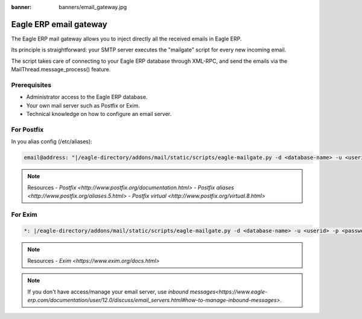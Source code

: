:banner: banners/email_gateway.jpg

==================
Eagle ERP email gateway
==================

The Eagle ERP mail gateway allows you to inject directly all the received emails in Eagle ERP.

Its principle is straightforward: your SMTP server executes the "mailgate" script for every new incoming email.

The script takes care of connecting to your Eagle ERP database through XML-RPC, and send the emails via the MailThread.message_process() feature.

Prerequisites
-------------
- Administrator access to the Eagle ERP database.
- Your own mail server such as Postfix or Exim.
- Technical knowledge on how to configure an email server.

For Postfix
-----------
In you alias config (/etc/aliases):

.. code-block:: text

	email@address: "|/eagle-directory/addons/mail/static/scripts/eagle-mailgate.py -d <database-name> -u <userid> -p <password>"

.. note:: Resources
    - `Postfix <http://www.postfix.org/documentation.html>`
    - `Postfix aliases <http://www.postfix.org/aliases.5.html>`
    - `Postfix virtual <http://www.postfix.org/virtual.8.html>`


For Exim
--------
.. code-block:: text

	*: |/eagle-directory/addons/mail/static/scripts/eagle-mailgate.py -d <database-name> -u <userid> -p <password>

.. note:: Resources
    - `Exim <https://www.exim.org/docs.html>`


.. note:: If you don't have access/manage your email server, use `inbound messages<https://www.eagle-erp.com/documentation/user/12.0/discuss/email_servers.html#how-to-manage-inbound-messages>`.
